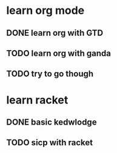 * learn org mode
** DONE learn org with GTD
CLOSED: [2016-09-28 Wed 21:26]
** TODO learn org with ganda
** TODO try to go though
* learn racket
** DONE basic kedwlodge
CLOSED: [2016-09-28 Wed 21:26]
** TODO sicp with racket

